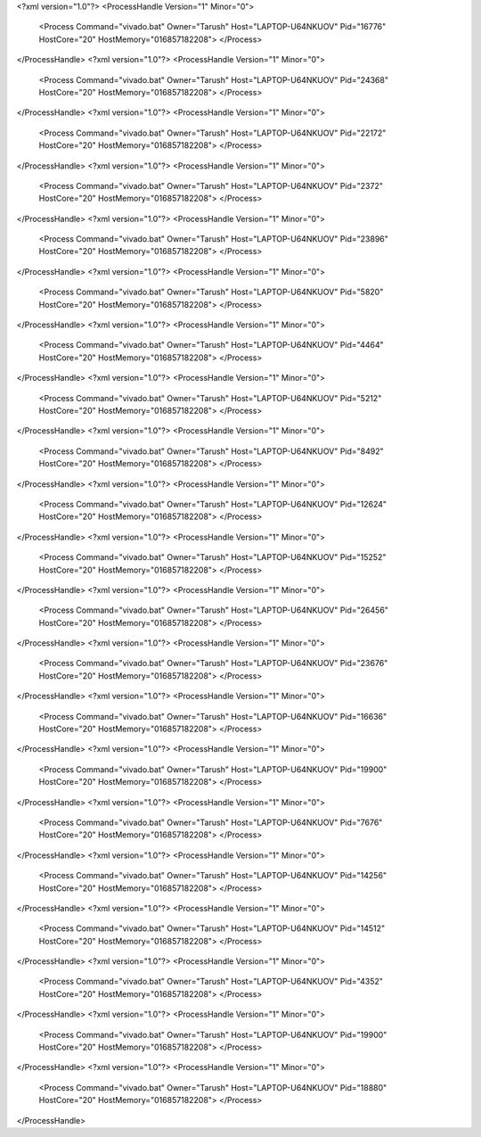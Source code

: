 <?xml version="1.0"?>
<ProcessHandle Version="1" Minor="0">
    <Process Command="vivado.bat" Owner="Tarush" Host="LAPTOP-U64NKUOV" Pid="16776" HostCore="20" HostMemory="016857182208">
    </Process>
</ProcessHandle>
<?xml version="1.0"?>
<ProcessHandle Version="1" Minor="0">
    <Process Command="vivado.bat" Owner="Tarush" Host="LAPTOP-U64NKUOV" Pid="24368" HostCore="20" HostMemory="016857182208">
    </Process>
</ProcessHandle>
<?xml version="1.0"?>
<ProcessHandle Version="1" Minor="0">
    <Process Command="vivado.bat" Owner="Tarush" Host="LAPTOP-U64NKUOV" Pid="22172" HostCore="20" HostMemory="016857182208">
    </Process>
</ProcessHandle>
<?xml version="1.0"?>
<ProcessHandle Version="1" Minor="0">
    <Process Command="vivado.bat" Owner="Tarush" Host="LAPTOP-U64NKUOV" Pid="2372" HostCore="20" HostMemory="016857182208">
    </Process>
</ProcessHandle>
<?xml version="1.0"?>
<ProcessHandle Version="1" Minor="0">
    <Process Command="vivado.bat" Owner="Tarush" Host="LAPTOP-U64NKUOV" Pid="23896" HostCore="20" HostMemory="016857182208">
    </Process>
</ProcessHandle>
<?xml version="1.0"?>
<ProcessHandle Version="1" Minor="0">
    <Process Command="vivado.bat" Owner="Tarush" Host="LAPTOP-U64NKUOV" Pid="5820" HostCore="20" HostMemory="016857182208">
    </Process>
</ProcessHandle>
<?xml version="1.0"?>
<ProcessHandle Version="1" Minor="0">
    <Process Command="vivado.bat" Owner="Tarush" Host="LAPTOP-U64NKUOV" Pid="4464" HostCore="20" HostMemory="016857182208">
    </Process>
</ProcessHandle>
<?xml version="1.0"?>
<ProcessHandle Version="1" Minor="0">
    <Process Command="vivado.bat" Owner="Tarush" Host="LAPTOP-U64NKUOV" Pid="5212" HostCore="20" HostMemory="016857182208">
    </Process>
</ProcessHandle>
<?xml version="1.0"?>
<ProcessHandle Version="1" Minor="0">
    <Process Command="vivado.bat" Owner="Tarush" Host="LAPTOP-U64NKUOV" Pid="8492" HostCore="20" HostMemory="016857182208">
    </Process>
</ProcessHandle>
<?xml version="1.0"?>
<ProcessHandle Version="1" Minor="0">
    <Process Command="vivado.bat" Owner="Tarush" Host="LAPTOP-U64NKUOV" Pid="12624" HostCore="20" HostMemory="016857182208">
    </Process>
</ProcessHandle>
<?xml version="1.0"?>
<ProcessHandle Version="1" Minor="0">
    <Process Command="vivado.bat" Owner="Tarush" Host="LAPTOP-U64NKUOV" Pid="15252" HostCore="20" HostMemory="016857182208">
    </Process>
</ProcessHandle>
<?xml version="1.0"?>
<ProcessHandle Version="1" Minor="0">
    <Process Command="vivado.bat" Owner="Tarush" Host="LAPTOP-U64NKUOV" Pid="26456" HostCore="20" HostMemory="016857182208">
    </Process>
</ProcessHandle>
<?xml version="1.0"?>
<ProcessHandle Version="1" Minor="0">
    <Process Command="vivado.bat" Owner="Tarush" Host="LAPTOP-U64NKUOV" Pid="23676" HostCore="20" HostMemory="016857182208">
    </Process>
</ProcessHandle>
<?xml version="1.0"?>
<ProcessHandle Version="1" Minor="0">
    <Process Command="vivado.bat" Owner="Tarush" Host="LAPTOP-U64NKUOV" Pid="16636" HostCore="20" HostMemory="016857182208">
    </Process>
</ProcessHandle>
<?xml version="1.0"?>
<ProcessHandle Version="1" Minor="0">
    <Process Command="vivado.bat" Owner="Tarush" Host="LAPTOP-U64NKUOV" Pid="19900" HostCore="20" HostMemory="016857182208">
    </Process>
</ProcessHandle>
<?xml version="1.0"?>
<ProcessHandle Version="1" Minor="0">
    <Process Command="vivado.bat" Owner="Tarush" Host="LAPTOP-U64NKUOV" Pid="7676" HostCore="20" HostMemory="016857182208">
    </Process>
</ProcessHandle>
<?xml version="1.0"?>
<ProcessHandle Version="1" Minor="0">
    <Process Command="vivado.bat" Owner="Tarush" Host="LAPTOP-U64NKUOV" Pid="14256" HostCore="20" HostMemory="016857182208">
    </Process>
</ProcessHandle>
<?xml version="1.0"?>
<ProcessHandle Version="1" Minor="0">
    <Process Command="vivado.bat" Owner="Tarush" Host="LAPTOP-U64NKUOV" Pid="14512" HostCore="20" HostMemory="016857182208">
    </Process>
</ProcessHandle>
<?xml version="1.0"?>
<ProcessHandle Version="1" Minor="0">
    <Process Command="vivado.bat" Owner="Tarush" Host="LAPTOP-U64NKUOV" Pid="4352" HostCore="20" HostMemory="016857182208">
    </Process>
</ProcessHandle>
<?xml version="1.0"?>
<ProcessHandle Version="1" Minor="0">
    <Process Command="vivado.bat" Owner="Tarush" Host="LAPTOP-U64NKUOV" Pid="19900" HostCore="20" HostMemory="016857182208">
    </Process>
</ProcessHandle>
<?xml version="1.0"?>
<ProcessHandle Version="1" Minor="0">
    <Process Command="vivado.bat" Owner="Tarush" Host="LAPTOP-U64NKUOV" Pid="18880" HostCore="20" HostMemory="016857182208">
    </Process>
</ProcessHandle>
